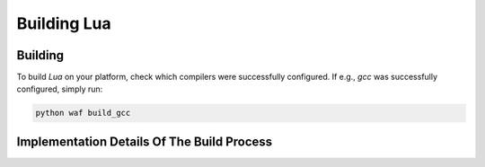 .. _BUILDING_LUA:

############
Building Lua
############

********
Building
********

To build `Lua` on your platform, check which compilers were successfully
configured. If e.g., `gcc` was successfully configured, simply run:

.. code-block::

  python waf build_gcc

*******************************************
Implementation Details Of The Build Process
*******************************************

.. TODO

